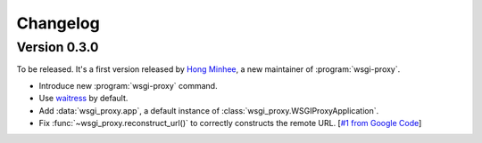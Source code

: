 Changelog
=========

Version 0.3.0
-------------

To be released.  It's a first version released by `Hong Minhee`__,
a new maintainer of :program:`wsgi-proxy`.

- Introduce new :program:`wsgi-proxy` command.
- Use waitress_ by default.
- Add :data:`wsgi_proxy.app`, a default instance of
  :class:`wsgi_proxy.WSGIProxyApplication`.
- Fix :func:`~wsgi_proxy.reconstruct_url()` to correctly constructs
  the remote URL.  [`#1 from Google Code`__]

__ http://dahlia.kr/
__ http://code.google.com/p/wsgi-proxy/issues/detail?id=1
.. _waitress: https://github.com/Pylons/waitress

